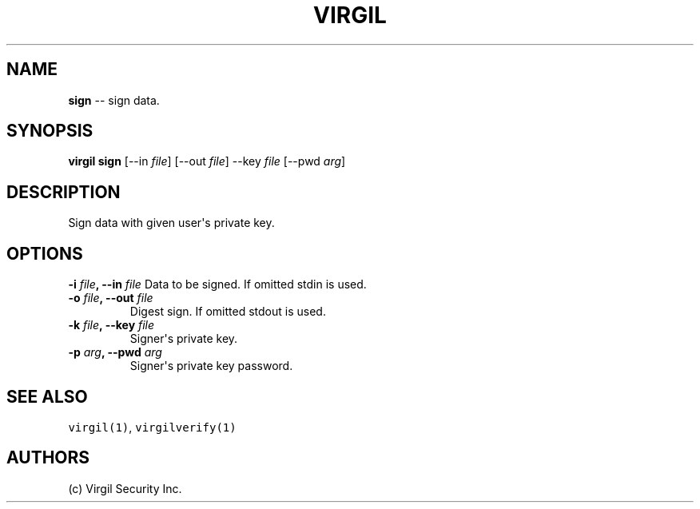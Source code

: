 .TH "VIRGIL" "1" "October 14, 2015""Virgil Security CLI (1.0.0)" "BSD General Commands Manual"
.SH NAME
\f[B]sign\f[] \-\- sign data.

.SH SYNOPSIS
\f[B]virgil sign\f[] [\-\-in \f[I]file\f[]] [\-\-out \f[I]file\f[]]
\-\-key \f[I]file\f[] [\-\-pwd \f[I]arg\f[]]

.SH DESCRIPTION
Sign data with given user\[aq]s private key.

.SH OPTIONS
.B \-i \f[I]file\f[], \-\-in \f[I]file\f[]
Data to be signed.
If omitted stdin is used.

.TP
.B \-o \f[I]file\f[], \-\-out \f[I]file\f[]
Digest sign.
If omitted stdout is used.

.TP
.B \-k \f[I]file\f[], \-\-key \f[I]file\f[]
Signer\[aq]s private key.

.TP
.B \-p \f[I]arg\f[], \-\-pwd \f[I]arg\f[]
Signer\[aq]s private key password.

.SH SEE ALSO
\f[C]virgil(1)\f[], \f[C]virgilverify(1)\f[]

.SH AUTHORS
(c) Virgil Security Inc.